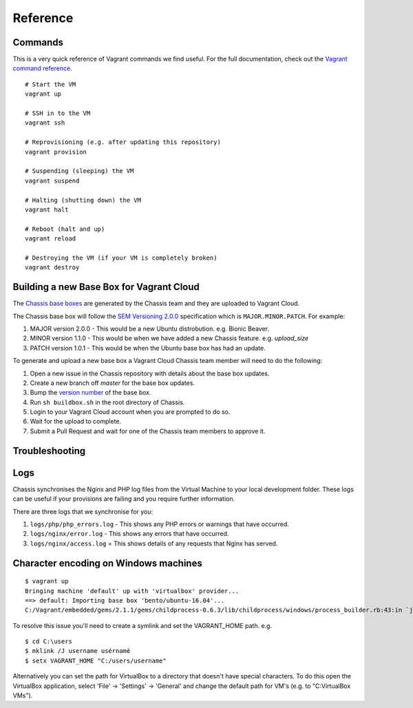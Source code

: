 Reference
=========

.. highlight:: console

Commands
--------

This is a very quick reference of Vagrant commands we find useful. For the full
documentation, check out the `Vagrant command reference`_.

.. _Vagrant command reference: https://docs.vagrantup.com/v2/cli/index.html

::

  # Start the VM
  vagrant up

  # SSH in to the VM
  vagrant ssh

  # Reprovisioning (e.g. after updating this repository)
  vagrant provision

  # Suspending (sleeping) the VM
  vagrant suspend

  # Halting (shutting down) the VM
  vagrant halt

  # Reboot (halt and up)
  vagrant reload

  # Destroying the VM (if your VM is completely broken)
  vagrant destroy

Building a new Base Box for Vagrant Cloud
-----------------------------------------

The `Chassis base boxes`_ are generated by the Chassis team and they are uploaded to Vagrant Cloud.

The Chassis base box will follow the `SEM Versioning 2.0.0`_ specification which is ``MAJOR.MINOR.PATCH``.
For example:

1. MAJOR version 2.0.0 - This would be a new Ubuntu distrobution. e.g. Bionic Beaver.
2. MINOR version 1.1.0 - This would be when we have added a new Chassis feature. e.g. `upload_size`
3. PATCH version 1.0.1 - This would be when the Ubuntu base box has had an update.

To generate and upload a new base box a Vagrant Cloud Chassis team member will need to do the following:

1. Open a new issue in the Chassis repository with details about the base box updates.
2. Create a new branch off `master` for the base box updates.
3. Bump the `version number`_ of the base box.
4. Run ``sh buildbox.sh`` in the root directory of Chassis.
5. Login to your Vagrant Cloud account when you are prompted to do so.
6. Wait for the upload to complete.
7. Submit a Pull Request and wait for one of the Chassis team members to approve it.

.. _Chassis base boxes: https://app.vagrantup.com/chassis
.. _SEM Versioning 2.0.0: https://semver.org/
.. _version number: https://github.com/Chassis/Chassis/blob/basebox/buildbox.sh#L41

Troubleshooting
---------------

Logs
----

Chassis synchronises the Nginx and PHP log files from the Virtual Machine to your local development folder. These logs can be useful if your provisions are failing and you require further information.

There are three logs that we synchronise for you:

1. ``logs/php/php_errors.log`` - This shows any PHP errors or warnings that have occurred.
2. ``logs/nginx/error.log`` - This shows any errors that have occurred.
3. ``logs/nginx/access.log`` = This shows details of any requests that Nginx has served.

Character encoding on Windows machines
--------------------------------------

::

  $ vagrant up
  Bringing machine 'default' up with 'virtualbox' provider...
  ==> default: Importing base box 'bento/ubuntu-16.04'...
  C:/Vagrant/embedded/gems/2.1.1/gems/childprocess-0.6.3/lib/childprocess/windows/process_builder.rb:43:in `join': incompatible character encodings: Windows-1252 and UTF-8 (Encoding::CompatibilityError)


To resolve this issue you'll need to create a symlink and set the VAGRANT_HOME path. e.g.

::

  $ cd C:\users
  $ mklink /J username usérnamé
  $ setx VAGRANT_HOME "C:/users/username"

Alternatively you can set the path for VirtualBox to a directory that doesn't have special characters. To do this open the VirtualBox application, select 'File' -> 'Settings' -> 'General' and change the default path for VM's (e.g. to "C:\VirtualBox VMs").

